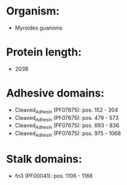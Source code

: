 * Organism:
- Myroides guanonis
* Protein length:
- 2038
* Adhesive domains:
- Cleaved_Adhesin (PF07675): pos. 152 - 304
- Cleaved_Adhesin (PF07675): pos. 479 - 573
- Cleaved_Adhesin (PF07675): pos. 693 - 836
- Cleaved_Adhesin (PF07675): pos. 975 - 1068
* Stalk domains:
- fn3 (PF00041): pos. 1106 - 1188

